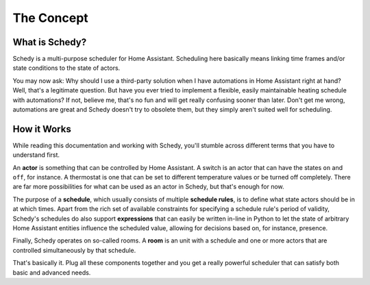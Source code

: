 The Concept
===========

What is Schedy?
---------------

Schedy is a multi-purpose scheduler for Home Assistant. Scheduling here
basically means linking time frames and/or state conditions to the state
of actors.

You may now ask: Why should I use a third-party solution when I have
automations in Home Assistant right at hand? Well, that's a legitimate
question. But have you ever tried to implement a flexible, easily
maintainable heating schedule with automations? If not, believe me,
that's no fun and will get really confusing sooner than later. Don't
get me wrong, automations are great and Schedy doesn't try to obsolete
them, but they simply aren't suited well for scheduling.


How it Works
------------

While reading this documentation and working with Schedy, you'll stumble
across different terms that you have to understand first.

An **actor** is something that can be controlled by Home Assistant. A
switch is an actor that can have the states ``on`` and ``off``, for
instance. A thermostat is one that can be set to different temperature
values or be turned off completely. There are far more possibilities
for what can be used as an actor in Schedy, but that's enough for now.

The purpose of a **schedule**, which usually consists of multiple
**schedule rules**, is to define what state actors should be in at which
times. Apart from the rich set of available constraints for specifying a
schedule rule's period of validity, Schedy's schedules do also support
**expressions** that can easily be written in-line in Python to let the
state of arbitrary Home Assistant entities influence the scheduled value,
allowing for decisions based on, for instance, presence.

Finally, Schedy operates on so-called rooms. A **room** is an unit with
a schedule and one or more actors that are controlled simultaneously by
that schedule.

That's basically it. Plug all these components together and you get a
really powerful scheduler that can satisfy both basic and advanced needs.
